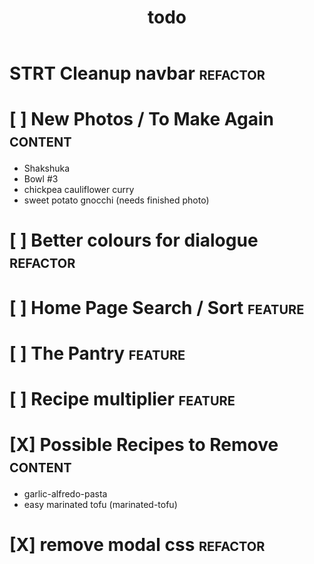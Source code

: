#+TITLE: todo

* STRT Cleanup navbar                                                           :refactor:
* [ ] New Photos / To Make Again                                                :content:
- Shakshuka
- Bowl #3
- chickpea cauliflower curry
- sweet potato gnocchi (needs finished photo)
* [ ] Better colours for dialogue                                               :refactor:
* [ ] Home Page Search / Sort                                                   :feature:
* [ ] The Pantry                                                                :feature:
* [ ] Recipe multiplier                                                         :feature:
* [X] Possible Recipes to Remove                                                :content:
CLOSED: [2020-01-26 Sun 15:12]
- garlic-alfredo-pasta
- easy marinated tofu (marinated-tofu)
* [X] remove modal css                                                          :refactor:
CLOSED: [2020-01-26 Sun 13:15]
